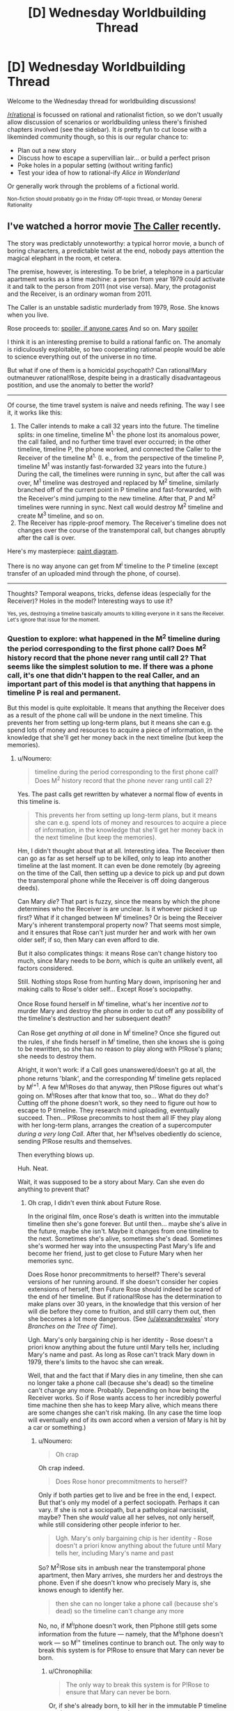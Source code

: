 #+TITLE: [D] Wednesday Worldbuilding Thread

* [D] Wednesday Worldbuilding Thread
:PROPERTIES:
:Author: AutoModerator
:Score: 13
:DateUnix: 1471446272.0
:DateShort: 2016-Aug-17
:END:
Welcome to the Wednesday thread for worldbuilding discussions!

[[/r/rational]] is focussed on rational and rationalist fiction, so we don't usually allow discussion of scenarios or worldbuilding unless there's finished chapters involved (see the sidebar). It /is/ pretty fun to cut loose with a likeminded community though, so this is our regular chance to:

- Plan out a new story
- Discuss how to escape a supervillian lair... or build a perfect prison
- Poke holes in a popular setting (without writing fanfic)
- Test your idea of how to rational-ify /Alice in Wonderland/

Or generally work through the problems of a fictional world.

^{Non-fiction should probably go in the Friday Off-topic thread, or Monday General Rationality}


** I've watched a horror movie [[http://tvtropes.org/pmwiki/pmwiki.php/Film/TheCaller][The Caller]] recently.

The story was predictably unnoteworthy: a typical horror movie, a bunch of boring characters, a predictable twist at the end, nobody pays attention the magical elephant in the room, et cetera.

The premise, however, is interesting. To be brief, a telephone in a particular apartment works as a time machine: a person from year 1979 could activate it and talk to the person from 2011 (not vise versa). Mary, the protagonist and the Receiver, is an ordinary woman from 2011.

The Caller is an unstable sadistic murderlady from 1979, Rose. She knows when you live.

Rose proceeds to: [[#s][spoiler, if anyone cares]] And so on. Mary [[#s][spoiler]]

I think it is an interesting premise to build a rational fanfic on. The anomaly is ridiculously exploitable, so two cooperating rational people would be able to science everything out of the universe in no time.

But what if one of them is a homicidal psychopath? Can rational!Mary outmaneuver rational!Rose, despite being in a drastically disadvantageous postition, and use the anomaly to better the world?

--------------

Of course, the time travel system is naïve and needs refining. The way I see it, it works like this:

1. The Caller intends to make a call 32 years into the future. The timeline splits: in one timeline, timeline M^{1,} the phone lost its anomalous power, the call failed, and no further time travel ever occurred; in the other timeline, timeline P, the phone worked, and connected the Caller to the Receiver of the timeline M^{1.} (I. e., from the perspective of the timeline P, timeline M^{1} was instantly fast-forwarded 32 years into the future.) During the call, the timelines were running in sync, but after the call was over, M^{1} timeline was destroyed and replaced by M^{2} timeline, similarly branched off of the current point in P timeline and fast-forwarded, with the Receiver's mind jumping to the new timeline. After that, P and M^{2} timelines were running in sync. Next call would destroy M^{2} timeline and create M^{3} timeline, and so on.
2. The Receiver has ripple-proof memory. The Receiver's timeline does not changes over the course of the transtemporal call, but changes abruptly after the call is over.

Here's my masterpiece: [[https://i.imgur.com/p3MyWQt.png][paint diagram]].

There is no way anyone can get from M^{i} timeline to the P timeline (except transfer of an uploaded mind through the phone, of course).

--------------

Thoughts? Temporal weapons, tricks, defense ideas (especially for the Receiver)? Holes in the model? Interesting ways to use it?

^{Yes, yes, destroying a timeline basically amounts to killing everyone in it sans the Receiver. Let's ignore that issue for the moment.}
:PROPERTIES:
:Author: Noumero
:Score: 7
:DateUnix: 1471447037.0
:DateShort: 2016-Aug-17
:END:

*** Question to explore: what happened in the M^{2} timeline during the period corresponding to the first phone call? Does M^{2} history record that the phone never rang until call 2? That seems like the simplest solution to me. If there was a phone call, it's one that didn't happen to the real Caller, and an important part of this model is that anything that happens in timeline P is real and permanent.

But this model is quite exploitable. It means that anything the Receiver does as a result of the phone call will be undone in the next timeline. This prevents her from setting up long-term plans, but it means she can e.g. spend lots of money and resources to acquire a piece of information, in the knowledge that she'll get her money back in the next timeline (but keep the memories).
:PROPERTIES:
:Author: Chronophilia
:Score: 3
:DateUnix: 1471454821.0
:DateShort: 2016-Aug-17
:END:

**** u/Noumero:
#+begin_quote
  timeline during the period corresponding to the first phone call? Does M^{2} history record that the phone never rang until call 2?
#+end_quote

Yes. The past calls get rewritten by whatever a normal flow of events in this timeline is.

#+begin_quote
  This prevents her from setting up long-term plans, but it means she can e.g. spend lots of money and resources to acquire a piece of information, in the knowledge that she'll get her money back in the next timeline (but keep the memories).
#+end_quote

Hm, I didn't thought about that at all. Interesting idea. The Receiver then can go as far as set herself up to be killed, only to leap into another timeline at the last moment. It can even be done remotely (by agreeing on the time of the Call, then setting up a device to pick up and put down the transtemporal phone while the Receiver is off doing dangerous deeds).

Can Mary /die/? That part is fuzzy, since the means by which the phone determines who the Receiver is are unclear. Is it whoever picked it up first? What if it changed between M^{i} timelines? Or is being the Receiver Mary's inherent transtemporal property now? That seems most simple, and it ensures that Rose can't just murder her and work with her own older self; if so, then Mary can even afford to die.

But it also complicates things: it means Rose can't change history too much, since Mary needs to be /born/, which is quite an unlikely event, all factors considered.

Still. Nothing stops Rose from hunting Mary down, imprisoning her and making calls to Rose's older self... Except Rose's sociopathy.

Once Rose found herself in M^{i} timeline, what's her incentive /not/ to murder Mary and destroy the phone in order to cut off any possibility of the timeline's destruction and her subsequent death?

Can Rose get /anything at all/ done in M^{i} timeline? Once she figured out the rules, if she finds herself in M^{i} timeline, then she knows she is going to be rewritten, so she has no reason to play along with P!Rose's plans; she needs to destroy them.

Alright, it won't work: if a Call goes unanswered/doesn't go at all, the phone returns 'blank', and the corresponding M^{i} timeline gets replaced by M^{i+1}. A few M^{i}!Roses do that anyway, then P!Rose figures out what's going on. M^{i}!Roses after that know that too, so... What do they do? Cutting off the phone doesn't work, so they need to figure out how to escape to P timeline. They research mind uploading, eventually succeed. Then... P!Rose precommits to host them all IF they play along with her long-term plans, arranges the creation of a supercomputer /during a very long Call/. After that, her M^{i}!selves obediently do science, sending P!Rose results and themselves.

Then everything blows up.

Huh. Neat.

Wait, it was supposed to be a story about Mary. Can she even do anything to prevent that?
:PROPERTIES:
:Author: Noumero
:Score: 3
:DateUnix: 1471459252.0
:DateShort: 2016-Aug-17
:END:

***** Oh crap, I didn't even think about Future Rose.

In the original film, once Rose's death is written into the immutable timeline then she's gone forever. But until then... maybe she's alive in the future, maybe she isn't. Maybe it changes from one timeline to the next. Sometimes she's alive, sometimes she's dead. Sometimes she's wormed her way into the unsuspecting Past Mary's life and become her friend, just to get close to Future Mary when her memories sync.

Does Rose honor precommitments to herself? There's several versions of her running around. If she doesn't consider her copies extensions of herself, then Future Rose should indeed be scared of the end of her timeline. But if rational!Rose has the determination to make plans over 30 years, in the knowledge that this version of her will die before they come to fruition, and still carry them out, then she becomes a lot more dangerous. (See [[/u/alexanderwales]]' story /Branches on the Tree of Time/).

Ugh. Mary's only bargaining chip is her identity - Rose doesn't a priori know anything about the future until Mary tells her, including Mary's name and past. As long as Rose can't track Mary down in 1979, there's limits to the havoc she can wreak.

Well, that and the fact that if Mary dies in any timeline, then she can no longer take a phone call (because she's dead) so the timeline can't change any more. Probably. Depending on how being the Receiver works. So if Rose wants access to her incredibly powerful time machine then she has to keep Mary alive, which means there are some changes she can't risk making. (In any case the time loop will eventually end of its own accord when a version of Mary is hit by a car or something.)
:PROPERTIES:
:Author: Chronophilia
:Score: 2
:DateUnix: 1471460354.0
:DateShort: 2016-Aug-17
:END:

****** u/Noumero:
#+begin_quote
  Oh crap
#+end_quote

Oh crap indeed.

#+begin_quote
  Does Rose honor precommitments to herself?
#+end_quote

Only if both parties get to live and be free in the end, I expect. But that's only my model of a perfect sociopath. Perhaps it can vary. If she is not a sociopath, but a pathological narcissist, maybe? Then she /would/ value all her selves, not only herself, while still considering other people inferior to her.

#+begin_quote
  Ugh. Mary's only bargaining chip is her identity - Rose doesn't a priori know anything about the future until Mary tells her, including Mary's name and past
#+end_quote

So? M^{2}!Rose sits in ambush near the transtemporal phone apartment, then Mary arrives, she murders her and destroys the phone. Even if she doesn't know who precisely Mary is, she knows enough to identify her.

#+begin_quote
  then she can no longer take a phone call (because she's dead) so the timeline can't change any more
#+end_quote

No, no, if M^{i}!phone doesn't work, then P!phone still gets some information from the future --- namely, that the M^{i}!phone doesn't work --- so M^{i+} timelines continue to branch out. The only way to break this system is for P!Rose to ensure that Mary can never be born.
:PROPERTIES:
:Author: Noumero
:Score: 2
:DateUnix: 1471461571.0
:DateShort: 2016-Aug-17
:END:

******* u/Chronophilia:
#+begin_quote
  The only way to break this system is for P!Rose to ensure that Mary can never be born.
#+end_quote

Or, if she's already born, to kill her in the immutable P timeline so she can never come back.
:PROPERTIES:
:Author: Chronophilia
:Score: 2
:DateUnix: 1471464028.0
:DateShort: 2016-Aug-18
:END:

******** I came up with an idea of how to bypass the imprisonment problem [[https://www.reddit.com/r/rational/comments/4y62uz/d_wednesday_worldbuilding_thread/d6mt8re][here]], if you're interested.

In short, Mary needs to deceive Rose into believing that the transtemporal phone (and Mary with it) is located somewhere else in M-timelines.

That may be tricky, since Rose would know Mary's voice by then, and would try to check by timing the Call with her M!self being present near the phone, but there's no way she could catch an unsuspecting Past Mary on using time travel, so that's doable. Especially if the difference in time is not exactly 280512 hours.
:PROPERTIES:
:Author: Noumero
:Score: 1
:DateUnix: 1471540110.0
:DateShort: 2016-Aug-18
:END:


*** That movie has some similarities with [[http://www.imdb.com/title/tt2669336/][/Time Lapse./]]
:PROPERTIES:
:Author: OutOfNiceUsernames
:Score: 4
:DateUnix: 1471458530.0
:DateShort: 2016-Aug-17
:END:

**** Also, [[https://en.wikipedia.org/wiki/The_Lake_House_(film)][The Lake House]]
:PROPERTIES:
:Author: MagicWeasel
:Score: 4
:DateUnix: 1471483959.0
:DateShort: 2016-Aug-18
:END:


**** Sounds intriguing, thank you for sharing.
:PROPERTIES:
:Author: Noumero
:Score: 2
:DateUnix: 1471460601.0
:DateShort: 2016-Aug-17
:END:


*** u/CCC_037:
#+begin_quote
  Yes, yes, destroying a timeline basically amounts to killing everyone in it sans the Receiver
#+end_quote

To be fair, the Caller /is/ a homicidal psychopath. I see no reason why this would stop her.

--------------

Alright, so the Receiver is 32 years in the Caller's future. The Receiver is the Caller's only source of information about said future; moreover, the Caller is the Receiver's only way to influence the past.

There are a number of ways for Mary to weaponise this. Luring Rose to a location where there will be a disaster is the simplest.

Another way is for Mary to offer Rose a set of winning lottery numbers. Then (say) the name of a few winning horses in races to multiply those winnings. Then to tell her that the real money's in investment, and getting her to fund a number of promising inventions which, back at the time, failed for lack of funding but were solid aside from that. Then you may get a slight improvement in modern technology.

Alternatively, Mary can offer Rose fame as a mathematician, by reading out mathematical proofs that have yet to be invented in Rose's time over the phone. Past Rose can reap the fame, but the rest of the world reaps the benefit of slightly earlier discovery of certain results.
:PROPERTIES:
:Author: CCC_037
:Score: 2
:DateUnix: 1471521631.0
:DateShort: 2016-Aug-18
:END:

**** That particular development may not be optimal or even possible.

You see, in each M^{i} timeline, there's still a Rose around. What stops Rose from precommitting to, if she finds herself in a M-timeline, wait for Mary near that apartment for 32 years, then kill her and take the phone for herself, hijacking the Receiver position? Then she would be able to accomplish her own goals without any obstacles.

The only way to stop that is to make being the Receiver Mary's inherent property: exchange of information between P-timeline and a M-timeline should /only/ be possible if Mary was born and is alive in the M-timeline.

The consequence of it is that Rose can't make vast changes in her time, lest she would ensure that Mary can never be born, and then Time Travel Goes Away.

I was thinking about an isolated research group somewhere on the other side of the world, who would be told to send results of their research to Mary's email address 32 years later. Then Mary would send that information to P-timeline Rose, the research group would use /that/ as their input in the next M-timeline, and so on 'til the Singularity.

The problem is, why won't Rose simply imprison Mary? Mary would exist and be alive in this case, but won't be able to do anything. Is there a way to save Mary's agenda? I can't think of anything sans placing the transtemporal phone in a different location in Mary's time, so that Rose can't find her if Mary doesn't lets her.

...Oh. Of course.

Mary can lead Rose to /believe/ that the transtemporal phone is located somewhere else in M-timelines. Rose can't waste all her M-timeline selves' lives on stalking that apartment, so she'll give up on it sooner or later.
:PROPERTIES:
:Author: Noumero
:Score: 2
:DateUnix: 1471539370.0
:DateShort: 2016-Aug-18
:END:

***** Alternatively, Mary could simply set in motion changes that have only a minor expected effect up until the date of Mary's birth.

Thinking about it, this is very much a "boxed AI" problem, with Mary as the AI-in-the-box. She cannot affect Rose's time /at all/ except by her words, which can only be delivered to Rose; and Rose has a number of ways to do nasty things to Mary and absolutely no incentive to be nice to her. At the same time, Mary has (from Rose's perspective) near-perfect predictive powers, at least of things important enough to be written down. If Rose agrees to write down a note tomorrow in a certain place, Mary can tell Rose what it says (unless she decides to lie) - since this note may include information that Rose only discovers tomorrow, Rose can use this to set up a shorter-term information loop for herself.

+Hmmm... and, interestingly, there is a symmetrical element here. Rose's note, tomorrow, can include things that Mary only tells her tomorrow. Mary can tell Rose tomorrow what the winning lottery numbers are, and Rose can (in theory) write those down in her tomorrow, which means that Mary can find the note today. (Since neither Rose nor Mary are trustworthy individuals, however, Mary should start looking into modern cryptography techniques and come up with some encoding of the information that she will be able to confirm that Rose had not altered the message when writing it down).+

No, wait, that won't work. I just realised, that requires transferring information from the M^{i+1} timeline to the M^{i} timeline.
:PROPERTIES:
:Author: CCC_037
:Score: 2
:DateUnix: 1471541604.0
:DateShort: 2016-Aug-18
:END:


*** I think the odds of sane sperm and egg combo are so low that this is impossible I'm afraid. Unless Rose is older than the time difference
:PROPERTIES:
:Author: RMcD94
:Score: 1
:DateUnix: 1471840201.0
:DateShort: 2016-Aug-22
:END:


** [deleted]
:PROPERTIES:
:Score: 4
:DateUnix: 1471470725.0
:DateShort: 2016-Aug-18
:END:

*** Does the curse only prevent the victim from communicating about it, or from doing anything that would have a net negative effect on the curse doing whatever it wants to do?

If it's just communication, then since the curse is powered by ambient magic maybe your character could make a magic Faraday cage and cut herself off from the Earth's magic- assuming that's possible in your system. Depower the curse and go from there (though the plan after the curse is depowered probably can't involve communicating with anyone or the curse might trigger).
:PROPERTIES:
:Author: Badewell
:Score: 5
:DateUnix: 1471480241.0
:DateShort: 2016-Aug-18
:END:

**** I think I managed to find a solution! Thanks for trying though!
:PROPERTIES:
:Author: gods_fear_me
:Score: 2
:DateUnix: 1471480986.0
:DateShort: 2016-Aug-18
:END:


*** I'm not sure exactly where you should take the story next, but a couple similar ideas, like dealing with the ability to think about things and memetics/antimemetics, have been written. Check out Alexander Wales' Lost City [[http://alexanderwales.com/lost-city/][(link)]] or the SCP Antimemetics stories [[http://www.scp-wiki.net/introductory-antimemetics][(link)]] by qntm
:PROPERTIES:
:Author: blazinghand
:Score: 4
:DateUnix: 1471474317.0
:DateShort: 2016-Aug-18
:END:


*** Hmmmm. So, any /active/ effort from her gets prevented. What about any /lack/ of effort?

You say there's a way to find out the problem with her magic, but it requires the cooperation of another wizard. For the purposes of discussion, I shall refer to this as the Detection Spell. Let's say that she knows of another wizard capable of casting said spell. She hires him to cast the Detection Spell on somebody else, completely unrelated. And again somebody else. And again somebody else. Say, everybody in the city that shares her first name - except herself. And when he spots the gap in her pattern and asks if he should cast it on her as well - she says nothing, makes no comment positive or negative.

--------------

Alternatively; she uses a channel of communication that has no guaranteed recipients. For example, she posts a full description of what she knows of the spell - on a fanfiction site. As fanfiction. Including her real name, and address, in the vague hope that someone who knows her will read it. Then she writes the url of the fanfic on hundreds of pieces of paper, and scatters them around the city. Hopefully someone will figure out something, but she will have no idea who or how.

--------------

Alternatively, she works the two ends of the curse against each other. Let us say she has a rival - an enemy of sorts, but an honourable person. They've been competing, perhaps slinging insults at each other, massive competition between them... that sort of thing. Maybe she just strolls over to said rival, and just hands over her wand (or in some other way gives said rival the power to prevent her from using magic). This gives the rival a definite clue that something is wrong, and at the same time prevents whatever the curse has done to her magic from having any further effects (since she's now not using her magic).
:PROPERTIES:
:Author: CCC_037
:Score: 3
:DateUnix: 1471520676.0
:DateShort: 2016-Aug-18
:END:


*** That's a gnarly curse to find yourself under. I think you made the curse too powerful and then need to scale is effects

It doesn't seem like there are limits to the curse. In a magical world with those sorts of things available, even if it's one out of 100k affected by it, there would be people actively researching and studying geass' like that and working on defeating them. What are the limits? A rationalist world of magic would limit the power of curses otherwise it's too easy to abuse.
:PROPERTIES:
:Author: Dwood15
:Score: 2
:DateUnix: 1471475159.0
:DateShort: 2016-Aug-18
:END:

**** [deleted]
:PROPERTIES:
:Score: 1
:DateUnix: 1471477365.0
:DateShort: 2016-Aug-18
:END:

***** Sure, but for me, the important question when making curses or spells is defining not what they do, but what they WONT do. In order for your character to defeat the curse the must first discover its limits and then exploit that.

So I'll restate my question. Where does the curse' powers end? Otherwise the human race, without similar power, is screwed.
:PROPERTIES:
:Author: Dwood15
:Score: 2
:DateUnix: 1471477662.0
:DateShort: 2016-Aug-18
:END:

****** [deleted]
:PROPERTIES:
:Score: 1
:DateUnix: 1471478071.0
:DateShort: 2016-Aug-18
:END:

******* Okay, so in direct relation, when the curse does activate, what doesn't it do? The more you answer the better.

Does the curse leave others alone?

Does it affect others?

Do others get placed under something similar? Does it spread?

What's the source of power?

What happens when it runs dry?

What if 10000 people found out about the curse and then the character learned about it?

What if she went around telling everyone she's fine and not under the effects of a geass?

I already know or think i know how to abuse the curse but i need answers to the above.
:PROPERTIES:
:Author: Dwood15
:Score: 3
:DateUnix: 1471478574.0
:DateShort: 2016-Aug-18
:END:

******** [deleted]
:PROPERTIES:
:Score: 2
:DateUnix: 1471480357.0
:DateShort: 2016-Aug-18
:END:

********* That's very close to the idea! Go ahead and ignore my other post then.
:PROPERTIES:
:Author: Dwood15
:Score: 2
:DateUnix: 1471480546.0
:DateShort: 2016-Aug-18
:END:

********** Thanks! Talking about it with you gave me a pretty good idea about a possible chink in the curse. I may be back later if I fail.
:PROPERTIES:
:Author: gods_fear_me
:Score: 2
:DateUnix: 1471480728.0
:DateShort: 2016-Aug-18
:END:


******** [deleted]
:PROPERTIES:
:Score: 1
:DateUnix: 1471479010.0
:DateShort: 2016-Aug-18
:END:

********* u/Dwood15:
#+begin_quote
  unless MC involves them
#+end_quote

I'm sorry, I'm not getting all the information i need. I may be asking bad questions. Let's try a different approach. Give your spell at max 4 major effects and then a crystal clear list of where the limits of those effects are. Including any and all exceptions to the rules you can think of.

Any character afflicted with a curse who is mildly rational will explore the limits/boundaries of said curse. It may take weeks, months, or even years, but at some point they need to find a chink in the curses armor in order to bypass it.

Please give the curse some chinks, a weak spot, knowing what it does, you must define what it doesn't, and then define how your character will exploit that.

I say this because you seem to misunderstand me because the answers to two and three are wrong if the spell actually can affect others, no matter how small.

I hope i give you enough to think about, but ultimately you'll have to figure out the kinks in the spell.
:PROPERTIES:
:Author: Dwood15
:Score: 2
:DateUnix: 1471480413.0
:DateShort: 2016-Aug-18
:END:


** <meta> I love Wednesday Worldbuilding threads. </meta>

This is a bit more abstract, but how do you craft an irrational character in a rational/ist world? Any techniques or things to keep in mind? I was thinking about this a bit the last few days. I want the world's rules and concepts to stay consistent but have a major actor make arbitrary decisions just because that's what they like to do. If asked about why they do, they can come up with reasons, but the truth is that's just the way they want it to be.

Rephrasing the question: How do you create a believably irrational character in a rational world? What they do has real effects, and you can see that person doing it, but WHY they're choosing to do it may not make any sense.
:PROPERTIES:
:Author: Dwood15
:Score: 4
:DateUnix: 1471465414.0
:DateShort: 2016-Aug-18
:END:

*** Case study: Mr. Kordana, the villain of a recent arc in /Freefall/.^{1}

If you're writing a rational story, characters are not allowed to act out-of-character to advance the plot. Their actions flow logically from their personality and their goals, and do not bend one inch to serve the needs of the story.

This still holds for stupid/irrational people. Their actions may not bend to serve the story either. They must follow their own internal logic, twisted though it be. And it must be the same internal logic throughout, character development notwithstanding.

Stupidity is not just reversed intelligence. It would be out-of-character for Mr. Kordana to angrily challenge an entire biker gang to a fistfight - stupid, yes, but not his particular brand of stupidity.

--------------

^{^{1}} ^{He's an idiot from the word go. His job, whatever it actually is, grants enormous authority with no responsibility or accountability. He's good at delegating problems to people smarter than he is, and he understands plausible deniability. On the occasions when he notices other people, he's incapable of empathy or tact. He speaks with all the poetry and emotion of an electricity bill, albeit one soaked in weapons-grade smugness. He never intentionally insults people, it just sort of happens on its own. He seems blind to the idea that if his actions hurt people, they might treat him differently because of it. Ask him about anything he's ever done and he'll explain why it was perfectly correct and what anyone would do in the same circumstances - and no, you can't convince him otherwise, we've tried. In short, he's modeled off the Pointy-Haired Boss from Dilbert.}
:PROPERTIES:
:Author: Chronophilia
:Score: 6
:DateUnix: 1471468392.0
:DateShort: 2016-Aug-18
:END:

**** Thanks I was hoping for an answer similar to that. It seems that when you're describing these characters it's the things like the priority lists that they have which makes the big difference in whether or not a person is an irrational or rational character. I'm thinking if I cracked my character where I sat the priority is and things they care about in a list and then I mix them up I can make it rather irrational character based on that priority list.

It seems to me that most irrational characters are not necessarily completely irrational but rather they have different priorities and ways they care about other people vs someone we would consider mentally stable or fairly rational.
:PROPERTIES:
:Author: Dwood15
:Score: 3
:DateUnix: 1471587308.0
:DateShort: 2016-Aug-19
:END:


*** u/PeridexisErrant:
#+begin_quote
  an irrational character in a rational/ist world
#+end_quote

Do you really mean /irrational/, or merely /non-rational/? That is, does the character consciously decide to be 'not rational'? In the latter case, just look at most people on Earth!

In either case, I think the important thing is to think about orthogonal components of 'rationality' or 'general intelligence'. People could have the following in basically any combination: knowledge, experience, analytic/synthetic/spatial/relational/mathematic/linguistic intelligence, "willpower" (anti-akrasia), consistency in higher-order preferences, worldview (eg: what's the best route to power?), "moral foundations" (google it), and so on.

Many activists end up denouncing their opponents as evil, because they literally can't comprehend the real motivations involved. Frustrating in the real world, but a great basis for rational conflict in stories!
:PROPERTIES:
:Author: PeridexisErrant
:Score: 2
:DateUnix: 1471495562.0
:DateShort: 2016-Aug-18
:END:


*** Everything the character does makes sense to /them/. Their reasons may be full of logical fallacies, and hard for others to understand, but those reasons are there...
:PROPERTIES:
:Author: CCC_037
:Score: 2
:DateUnix: 1471520813.0
:DateShort: 2016-Aug-18
:END:


*** u/Muskworker:
#+begin_quote
  Rephrasing the question: How do you create a believably irrational character in a rational world? What they do has real effects, and you can see that person doing it, but WHY they're choosing to do it may not make any sense.
#+end_quote

If the rest of the world really is rational, there's going to have to be a reason why rationality wasn't or couldn't be taught to them. Whatever cause that made regular use of rational heuristics impractical or undesired may help you inform their motivations (and their character)---whether it's a natural mental impairment, results from depression or other mental illness, physical damage, fetishism, memetic hazard damage, whatever.

Alternately, maybe they're not actually irrational. They could be rational with goals wildly orthogonal to everyone else's---in the worst case, a small-scale version of a paperclip maximizer.
:PROPERTIES:
:Author: Muskworker
:Score: 2
:DateUnix: 1471538150.0
:DateShort: 2016-Aug-18
:END:

**** Yeah basically what I would go for in an irrational character in a rational world where all of the laws fit together, character actions actually have consequences, etc, is a priority list which basically gives the character a list of attributes and things they care about. Then we jumble it up a bit which should produce the effect I'm looking for. Of course I'll play with the actual character creation stage myself a bit but from the discussion I've gotten what I was looking for.
:PROPERTIES:
:Author: Dwood15
:Score: 1
:DateUnix: 1471587457.0
:DateShort: 2016-Aug-19
:END:
